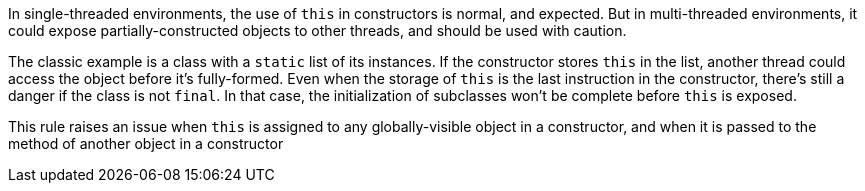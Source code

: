 In single-threaded environments, the use of ``++this++`` in constructors is normal, and expected. But in multi-threaded environments, it could expose partially-constructed objects to other threads, and should be used with caution.

The classic example is a class with a ``++static++`` list of its instances. If the constructor stores ``++this++`` in the list, another thread could access the object before it's fully-formed. Even when the storage of ``++this++`` is the last instruction in the constructor, there's still a danger if the class is not ``++final++``. In that case, the initialization of subclasses won't be complete before ``++this++`` is exposed.

This rule raises an issue when ``++this++`` is assigned to any globally-visible object in a constructor, and when it is passed to the method of another object in a constructor
